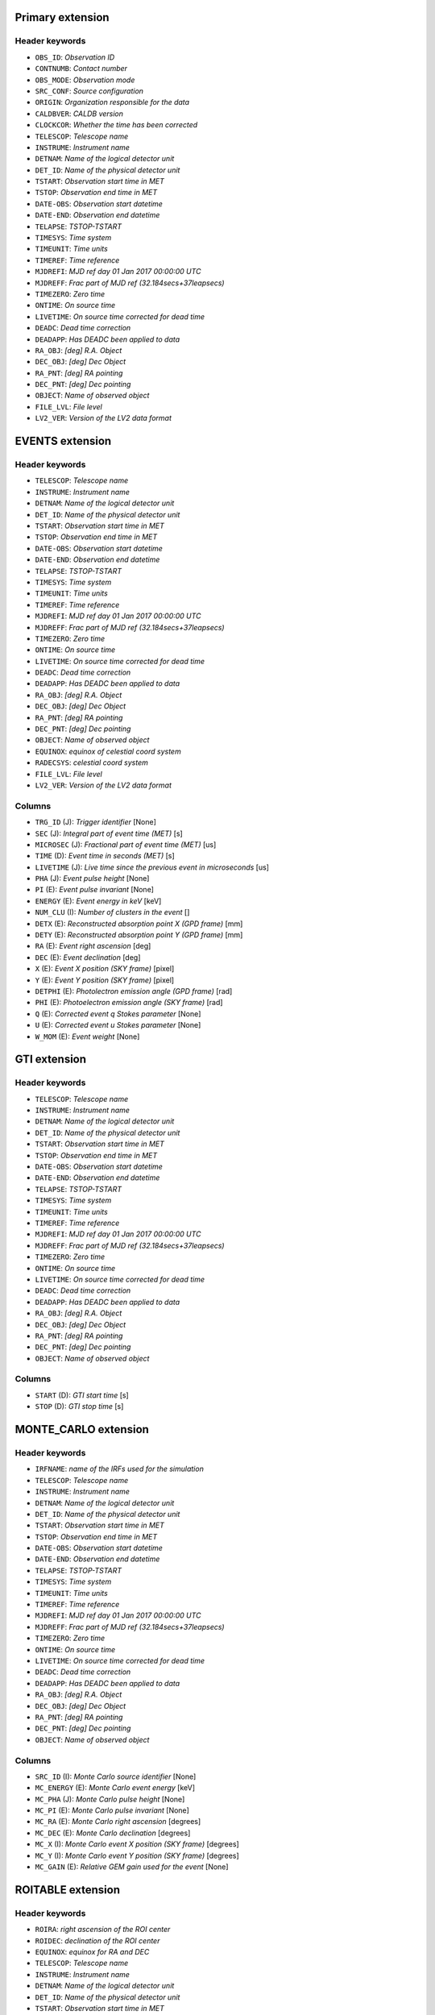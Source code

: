 Primary extension
-----------------

Header keywords
~~~~~~~~~~~~~~~

* ``OBS_ID``: `Observation ID`
* ``CONTNUMB``: `Contact number`
* ``OBS_MODE``: `Observation mode`
* ``SRC_CONF``: `Source configuration`
* ``ORIGIN``: `Organization responsible for the data`
* ``CALDBVER``: `CALDB version`
* ``CLOCKCOR``: `Whether the time has been corrected`
* ``TELESCOP``: `Telescope name`
* ``INSTRUME``: `Instrument name`
* ``DETNAM``: `Name of the logical detector unit`
* ``DET_ID``: `Name of the physical detector unit`
* ``TSTART``: `Observation start time in MET`
* ``TSTOP``: `Observation end time in MET`
* ``DATE-OBS``: `Observation start datetime`
* ``DATE-END``: `Observation end datetime`
* ``TELAPSE``: `TSTOP-TSTART`
* ``TIMESYS``: `Time system`
* ``TIMEUNIT``: `Time units`
* ``TIMEREF``: `Time reference`
* ``MJDREFI``: `MJD ref day 01 Jan 2017 00:00:00 UTC`
* ``MJDREFF``: `Frac part of MJD ref (32.184secs+37leapsecs)`
* ``TIMEZERO``: `Zero time`
* ``ONTIME``: `On source time`
* ``LIVETIME``: `On source time corrected for dead time`
* ``DEADC``: `Dead time correction`
* ``DEADAPP``: `Has DEADC been applied to data`
* ``RA_OBJ``: `[deg] R.A. Object`
* ``DEC_OBJ``: `[deg] Dec Object`
* ``RA_PNT``: `[deg] RA pointing`
* ``DEC_PNT``: `[deg] Dec pointing`
* ``OBJECT``: `Name of observed object`
* ``FILE_LVL``: `File level`
* ``LV2_VER``: `Version of the LV2 data format`


EVENTS extension
----------------

Header keywords
~~~~~~~~~~~~~~~

* ``TELESCOP``: `Telescope name`
* ``INSTRUME``: `Instrument name`
* ``DETNAM``: `Name of the logical detector unit`
* ``DET_ID``: `Name of the physical detector unit`
* ``TSTART``: `Observation start time in MET`
* ``TSTOP``: `Observation end time in MET`
* ``DATE-OBS``: `Observation start datetime`
* ``DATE-END``: `Observation end datetime`
* ``TELAPSE``: `TSTOP-TSTART`
* ``TIMESYS``: `Time system`
* ``TIMEUNIT``: `Time units`
* ``TIMEREF``: `Time reference`
* ``MJDREFI``: `MJD ref day 01 Jan 2017 00:00:00 UTC`
* ``MJDREFF``: `Frac part of MJD ref (32.184secs+37leapsecs)`
* ``TIMEZERO``: `Zero time`
* ``ONTIME``: `On source time`
* ``LIVETIME``: `On source time corrected for dead time`
* ``DEADC``: `Dead time correction`
* ``DEADAPP``: `Has DEADC been applied to data`
* ``RA_OBJ``: `[deg] R.A. Object`
* ``DEC_OBJ``: `[deg] Dec Object`
* ``RA_PNT``: `[deg] RA pointing`
* ``DEC_PNT``: `[deg] Dec pointing`
* ``OBJECT``: `Name of observed object`
* ``EQUINOX``: `equinox of celestial coord system`
* ``RADECSYS``: `celestial coord system`
* ``FILE_LVL``: `File level`
* ``LV2_VER``: `Version of the LV2 data format`

Columns
~~~~~~~

* ``TRG_ID`` (J): `Trigger identifier` [None]
* ``SEC`` (J): `Integral part of event time (MET)` [s]
* ``MICROSEC`` (J): `Fractional part of event time (MET)` [us]
* ``TIME`` (D): `Event time in seconds (MET)` [s]
* ``LIVETIME`` (J): `Live time since the previous event in microseconds` [us]
* ``PHA`` (J): `Event pulse height` [None]
* ``PI`` (E): `Event pulse invariant` [None]
* ``ENERGY`` (E): `Event energy in keV` [keV]
* ``NUM_CLU`` (I): `Number of clusters in the event` []
* ``DETX`` (E): `Reconstructed absorption point X (GPD frame)` [mm]
* ``DETY`` (E): `Reconstructed absorption point Y (GPD frame)` [mm]
* ``RA`` (E): `Event right ascension` [deg]
* ``DEC`` (E): `Event declination` [deg]
* ``X`` (E): `Event X position (SKY frame)` [pixel]
* ``Y`` (E): `Event Y position (SKY frame)` [pixel]
* ``DETPHI`` (E): `Photolectron emission angle (GPD frame)` [rad]
* ``PHI`` (E): `Photoelectron emission angle (SKY frame)` [rad]
* ``Q`` (E): `Corrected event q Stokes parameter` [None]
* ``U`` (E): `Corrected event u Stokes parameter` [None]
* ``W_MOM`` (E): `Event weight` [None]

GTI extension
-------------

Header keywords
~~~~~~~~~~~~~~~

* ``TELESCOP``: `Telescope name`
* ``INSTRUME``: `Instrument name`
* ``DETNAM``: `Name of the logical detector unit`
* ``DET_ID``: `Name of the physical detector unit`
* ``TSTART``: `Observation start time in MET`
* ``TSTOP``: `Observation end time in MET`
* ``DATE-OBS``: `Observation start datetime`
* ``DATE-END``: `Observation end datetime`
* ``TELAPSE``: `TSTOP-TSTART`
* ``TIMESYS``: `Time system`
* ``TIMEUNIT``: `Time units`
* ``TIMEREF``: `Time reference`
* ``MJDREFI``: `MJD ref day 01 Jan 2017 00:00:00 UTC`
* ``MJDREFF``: `Frac part of MJD ref (32.184secs+37leapsecs)`
* ``TIMEZERO``: `Zero time`
* ``ONTIME``: `On source time`
* ``LIVETIME``: `On source time corrected for dead time`
* ``DEADC``: `Dead time correction`
* ``DEADAPP``: `Has DEADC been applied to data`
* ``RA_OBJ``: `[deg] R.A. Object`
* ``DEC_OBJ``: `[deg] Dec Object`
* ``RA_PNT``: `[deg] RA pointing`
* ``DEC_PNT``: `[deg] Dec pointing`
* ``OBJECT``: `Name of observed object`

Columns
~~~~~~~

* ``START`` (D): `GTI start time` [s]
* ``STOP`` (D): `GTI stop time` [s]

MONTE_CARLO extension
---------------------

Header keywords
~~~~~~~~~~~~~~~

* ``IRFNAME``: `name of the IRFs used for the simulation`
* ``TELESCOP``: `Telescope name`
* ``INSTRUME``: `Instrument name`
* ``DETNAM``: `Name of the logical detector unit`
* ``DET_ID``: `Name of the physical detector unit`
* ``TSTART``: `Observation start time in MET`
* ``TSTOP``: `Observation end time in MET`
* ``DATE-OBS``: `Observation start datetime`
* ``DATE-END``: `Observation end datetime`
* ``TELAPSE``: `TSTOP-TSTART`
* ``TIMESYS``: `Time system`
* ``TIMEUNIT``: `Time units`
* ``TIMEREF``: `Time reference`
* ``MJDREFI``: `MJD ref day 01 Jan 2017 00:00:00 UTC`
* ``MJDREFF``: `Frac part of MJD ref (32.184secs+37leapsecs)`
* ``TIMEZERO``: `Zero time`
* ``ONTIME``: `On source time`
* ``LIVETIME``: `On source time corrected for dead time`
* ``DEADC``: `Dead time correction`
* ``DEADAPP``: `Has DEADC been applied to data`
* ``RA_OBJ``: `[deg] R.A. Object`
* ``DEC_OBJ``: `[deg] Dec Object`
* ``RA_PNT``: `[deg] RA pointing`
* ``DEC_PNT``: `[deg] Dec pointing`
* ``OBJECT``: `Name of observed object`

Columns
~~~~~~~

* ``SRC_ID`` (I): `Monte Carlo source identifier` [None]
* ``MC_ENERGY`` (E): `Monte Carlo event energy` [keV]
* ``MC_PHA`` (J): `Monte Carlo pulse height` [None]
* ``MC_PI`` (E): `Monte Carlo pulse invariant` [None]
* ``MC_RA`` (E): `Monte Carlo right ascension` [degrees]
* ``MC_DEC`` (E): `Monte Carlo declination` [degrees]
* ``MC_X`` (I): `Monte Carlo event X position (SKY frame)` [degrees]
* ``MC_Y`` (I): `Monte Carlo event Y position (SKY frame)` [degrees]
* ``MC_GAIN`` (E): `Relative GEM gain used for the event` [None]

ROITABLE extension
------------------

Header keywords
~~~~~~~~~~~~~~~

* ``ROIRA``: `right ascension of the ROI center`
* ``ROIDEC``: `declination of the ROI center`
* ``EQUINOX``: `equinox for RA and DEC`
* ``TELESCOP``: `Telescope name`
* ``INSTRUME``: `Instrument name`
* ``DETNAM``: `Name of the logical detector unit`
* ``DET_ID``: `Name of the physical detector unit`
* ``TSTART``: `Observation start time in MET`
* ``TSTOP``: `Observation end time in MET`
* ``DATE-OBS``: `Observation start datetime`
* ``DATE-END``: `Observation end datetime`
* ``TELAPSE``: `TSTOP-TSTART`
* ``TIMESYS``: `Time system`
* ``TIMEUNIT``: `Time units`
* ``TIMEREF``: `Time reference`
* ``MJDREFI``: `MJD ref day 01 Jan 2017 00:00:00 UTC`
* ``MJDREFF``: `Frac part of MJD ref (32.184secs+37leapsecs)`
* ``TIMEZERO``: `Zero time`
* ``ONTIME``: `On source time`
* ``LIVETIME``: `On source time corrected for dead time`
* ``DEADC``: `Dead time correction`
* ``DEADAPP``: `Has DEADC been applied to data`
* ``RA_OBJ``: `[deg] R.A. Object`
* ``DEC_OBJ``: `[deg] Dec Object`
* ``RA_PNT``: `[deg] RA pointing`
* ``DEC_PNT``: `[deg] Dec pointing`
* ``OBJECT``: `Name of observed object`

Columns
~~~~~~~

* ``SRCID`` (I): `source identifier` [None]
* ``SRCNAME`` (A20): `source name` [None]

TIMELINE extension
------------------

Header keywords
~~~~~~~~~~~~~~~

* ``TELESCOP``: `Telescope name`
* ``INSTRUME``: `Instrument name`
* ``DETNAM``: `Name of the logical detector unit`
* ``DET_ID``: `Name of the physical detector unit`
* ``TSTART``: `Observation start time in MET`
* ``TSTOP``: `Observation end time in MET`
* ``DATE-OBS``: `Observation start datetime`
* ``DATE-END``: `Observation end datetime`
* ``TELAPSE``: `TSTOP-TSTART`
* ``TIMESYS``: `Time system`
* ``TIMEUNIT``: `Time units`
* ``TIMEREF``: `Time reference`
* ``MJDREFI``: `MJD ref day 01 Jan 2017 00:00:00 UTC`
* ``MJDREFF``: `Frac part of MJD ref (32.184secs+37leapsecs)`
* ``TIMEZERO``: `Zero time`
* ``ONTIME``: `On source time`
* ``LIVETIME``: `On source time corrected for dead time`
* ``DEADC``: `Dead time correction`
* ``DEADAPP``: `Has DEADC been applied to data`
* ``RA_OBJ``: `[deg] R.A. Object`
* ``DEC_OBJ``: `[deg] Dec Object`
* ``RA_PNT``: `[deg] RA pointing`
* ``DEC_PNT``: `[deg] Dec pointing`
* ``OBJECT``: `Name of observed object`

Columns
~~~~~~~

* ``START`` (D): `Epoch start time` [s]
* ``STOP`` (D): `Epoch stop time` [s]
* ``IN_SAA`` (I): `SAA flag` [None]
* ``TARGET_OCCULT`` (I): `Earth occultation flag` [None]

SC_DATA extension
-----------------

Header keywords
~~~~~~~~~~~~~~~

* ``ROLL``: `spacecraft roll angle`
* ``TELESCOP``: `Telescope name`
* ``INSTRUME``: `Instrument name`
* ``DETNAM``: `Name of the logical detector unit`
* ``DET_ID``: `Name of the physical detector unit`
* ``TSTART``: `Observation start time in MET`
* ``TSTOP``: `Observation end time in MET`
* ``DATE-OBS``: `Observation start datetime`
* ``DATE-END``: `Observation end datetime`
* ``TELAPSE``: `TSTOP-TSTART`
* ``TIMESYS``: `Time system`
* ``TIMEUNIT``: `Time units`
* ``TIMEREF``: `Time reference`
* ``MJDREFI``: `MJD ref day 01 Jan 2017 00:00:00 UTC`
* ``MJDREFF``: `Frac part of MJD ref (32.184secs+37leapsecs)`
* ``TIMEZERO``: `Zero time`
* ``ONTIME``: `On source time`
* ``LIVETIME``: `On source time corrected for dead time`
* ``DEADC``: `Dead time correction`
* ``DEADAPP``: `Has DEADC been applied to data`
* ``RA_OBJ``: `[deg] R.A. Object`
* ``DEC_OBJ``: `[deg] Dec Object`
* ``RA_PNT``: `[deg] RA pointing`
* ``DEC_PNT``: `[deg] Dec pointing`
* ``OBJECT``: `Name of observed object`

Columns
~~~~~~~

* ``MET`` (D): `Mission elapsed time` [s]
* ``RA_PNT`` (E): `Pointing RA` [degrees]
* ``DEC_PNT`` (E): `Pointing DEC` [degrees]
* ``LAT_GEO`` (E): `Spacecraft latitude` [degrees]
* ``LON_GEO`` (E): `Spacecraft longitude` [degrees]
* ``ALT_GEO`` (E): `Spacecraft elevation` [km]
* ``SUN_ANGLE`` (E): `Angle between the Sun and the target` [degrees]
* ``IN_SAA`` (I): `SAA flag` [None]
* ``TARGET_OCCULT`` (I): `Earth occultation flag` [None]

OCTI extension
--------------

Header keywords
~~~~~~~~~~~~~~~

* ``CALRUNS``: `Number of on-orbit calibration runs`
* ``CALTIME``: `Total time for on-orbit calibration in s`
* ``TELESCOP``: `Telescope name`
* ``INSTRUME``: `Instrument name`
* ``DETNAM``: `Name of the logical detector unit`
* ``DET_ID``: `Name of the physical detector unit`
* ``TSTART``: `Observation start time in MET`
* ``TSTOP``: `Observation end time in MET`
* ``DATE-OBS``: `Observation start datetime`
* ``DATE-END``: `Observation end datetime`
* ``TELAPSE``: `TSTOP-TSTART`
* ``TIMESYS``: `Time system`
* ``TIMEUNIT``: `Time units`
* ``TIMEREF``: `Time reference`
* ``MJDREFI``: `MJD ref day 01 Jan 2017 00:00:00 UTC`
* ``MJDREFF``: `Frac part of MJD ref (32.184secs+37leapsecs)`
* ``TIMEZERO``: `Zero time`
* ``ONTIME``: `On source time`
* ``LIVETIME``: `On source time corrected for dead time`
* ``DEADC``: `Dead time correction`
* ``DEADAPP``: `Has DEADC been applied to data`
* ``RA_OBJ``: `[deg] R.A. Object`
* ``DEC_OBJ``: `[deg] Dec Object`
* ``RA_PNT``: `[deg] RA pointing`
* ``DEC_PNT``: `[deg] Dec pointing`
* ``OBJECT``: `Name of observed object`

Columns
~~~~~~~

* ``START`` (D): `OCTI start time` [s]
* ``STOP`` (D): `OCTI stop time` [s]

CHRG_MAP extension
------------------

Header keywords
~~~~~~~~~~~~~~~

* ``VERSION``: `Extension version number`
* ``CVSD0001``: `Date when this file should first be used`
* ``CVST0001``: `Time of day when this file should first be used`
* ``NUM_BINS``: `Number of bins per side of the map`

Columns
~~~~~~~

* ``BINX`` (I): `Index for the x coordinate` [None]
* ``BINY`` (I): `Index for the y coordinate` [None]
* ``SLOW`` (D): `Parameters for the charging slow component` [None]
* ``FAST`` (D): `Parameters for the charging fast component` [None]

